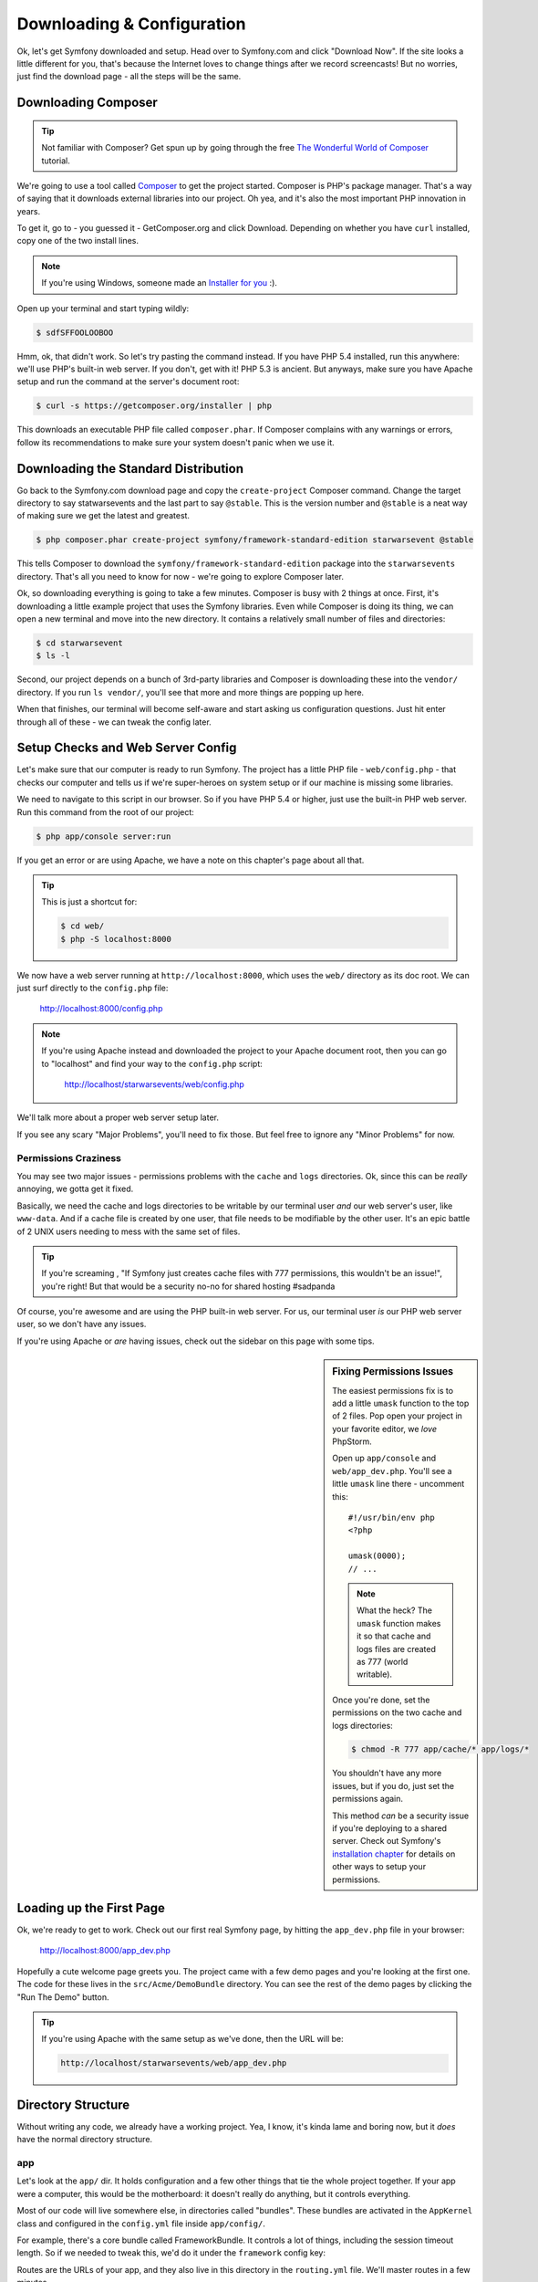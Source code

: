 Downloading & Configuration
===========================

Ok, let's get Symfony downloaded and setup. Head over to Symfony.com and
click "Download Now". If the site looks a little different for you, that's
because the Internet loves to change things after we record screencasts!
But no worries, just find the download page - all the steps will be the same.

Downloading Composer
--------------------

.. tip::

    Not familiar with Composer? Get spun up by going through the free
    `The Wonderful World of Composer`_ tutorial.

We're going to use a tool called `Composer`_ to get the project started.
Composer is PHP's package manager. That's a way of saying that it downloads
external libraries into our project. Oh yea, and it's also the most important
PHP innovation in years.

To get it, go to - you guessed it - GetComposer.org and click Download. Depending
on whether you have ``curl`` installed, copy one of the two install lines.

.. note::

    If you're using Windows, someone made an `Installer for you`_ :).

Open up your terminal and start typing wildly:

.. code-block:: bash

    $ sdfSFFOOLOOBOO

Hmm, ok, that didn't work. So let's try pasting the command instead. If you
have PHP 5.4 installed, run this anywhere: we'll use PHP's built-in web server.
If you don't, get with it! PHP 5.3 is ancient. But anyways, make sure you
have Apache setup and run the command at the server's document root:

.. code-block:: bash

    $ curl -s https://getcomposer.org/installer | php

This downloads an executable PHP file called ``composer.phar``. If Composer
complains with any warnings or errors, follow its recommendations to make
sure your system doesn't panic when we use it.

Downloading the Standard Distribution
-------------------------------------

Go back to the Symfony.com download page and copy the ``create-project``
Composer command. Change the target directory to say statwarsevents and 
the last part to say ``@stable``. This is the version number and ``@stable`` 
is a neat way of making sure we get the latest and greatest.

.. code-block:: bash

    $ php composer.phar create-project symfony/framework-standard-edition starwarsevent @stable

This tells Composer to download the ``symfony/framework-standard-edition``
package into the ``starwarsevents`` directory. That's all you need to know
for now - we're going to explore Composer later.

Ok, so downloading everything is going to take a few minutes. Composer is
busy with 2 things at once. First, it's downloading a little example project
that uses the Symfony libraries. Even while Composer is doing its thing,
we can open a new terminal and move into the new directory. It contains a
relatively small number of files and directories:

.. code-block:: bash

    $ cd starwarsevent
    $ ls -l

Second, our project depends on a bunch of 3rd-party libraries and Composer
is downloading these into the ``vendor/`` directory. If you
run ``ls vendor/``, you'll see that more and more things are popping up here.

When that finishes, our terminal will become self-aware and start asking
us configuration questions. Just hit enter through all of these - we can
tweak the config later.

Setup Checks and Web Server Config
----------------------------------

Let's make sure that our computer is ready to run Symfony. The project has
a little PHP file - ``web/config.php`` - that checks our computer and tells
us if we're super-heroes on system setup or if our machine is missing some
libraries.

We need to navigate to this script in our browser. So if you have PHP 5.4
or higher, just use the built-in PHP web server. Run this command from the
root of our project:

.. code-block:: text

    $ php app/console server:run

If you get an error or are using Apache, we have a note on this chapter's
page about all that.

.. tip::

    This is just a shortcut for:

    .. code-block:: bash

        $ cd web/
        $ php -S localhost:8000

We now have a web server running at ``http://localhost:8000``, which uses
the ``web/`` directory as its doc root. We can just surf directly to the
``config.php`` file:

    http://localhost:8000/config.php

.. note::

    If you're using Apache instead and downloaded the project to your Apache
    document root, then you can go to "localhost" and find your way to the
    ``config.php`` script:

        http://localhost/starwarsevents/web/config.php

We'll talk more about a proper web server setup later.

If you see any scary "Major Problems", you'll need to fix those. But feel
free to ignore any "Minor Problems" for now.

Permissions Craziness
~~~~~~~~~~~~~~~~~~~~~

You may see two major issues - permissions problems with the ``cache`` and
``logs`` directories. Ok, since this can be *really* annoying, we gotta get
it fixed.

Basically, we need the cache and logs directories to be writable by our terminal
user *and* our web server's user, like ``www-data``. And if a cache file
is created by one user, that file needs to be modifiable by the other user.
It's an epic battle of 2 UNIX users needing to mess with the same set of
files.

.. tip::

    If you're screaming , "If Symfony just creates cache files with 777 permissions,
    this wouldn't be an issue!", you're right! But that would be a security
    no-no for shared hosting #sadpanda

Of course, you're awesome and are using the PHP built-in web server. For us,
our terminal user *is* our PHP web server user, so we don't have any issues.

If you're using Apache or *are* having issues, check out the sidebar on this
page with some tips.

.. _ep1-install-permissions:

.. sidebar:: Fixing Permissions Issues

    The easiest permissions fix is to add a little ``umask`` function to
    the top of 2 files. Pop open your project in your favorite editor, we
    *love* PhpStorm.

    Open up ``app/console`` and ``web/app_dev.php``. You'll see a little
    ``umask`` line there - uncomment this::

        #!/usr/bin/env php
        <?php

        umask(0000);
        // ...

    .. note::

        What the heck? The ``umask`` function makes it so that cache and logs
        files are created as 777 (world writable).

    Once you're done, set the permissions on the two cache and logs directories:

    .. code-block:: bash

        $ chmod -R 777 app/cache/* app/logs/*

    You shouldn't have any more issues, but if you do, just set the permissions
    again.

    This method *can* be a security issue if you're deploying to a shared
    server. Check out Symfony's `installation chapter`_ for details on other
    ways to setup your permissions.

Loading up the First Page
-------------------------

Ok, we're ready to get to work. Check out our first real Symfony page, by
hitting the ``app_dev.php`` file in your browser:

  http://localhost:8000/app_dev.php

Hopefully a cute welcome page greets you. The project came with a few demo
pages and you're looking at the first one. The code for these lives in the
``src/Acme/DemoBundle`` directory. You can see the rest of the demo pages
by clicking the "Run The Demo" button.

.. tip::

    If you're using Apache with the same setup as we've done, then the URL
    will be:

    .. code-block:: text

        http://localhost/starwarsevents/web/app_dev.php

Directory Structure
-------------------

Without writing any code, we already have a working project. Yea, I know,
it's kinda lame and boring now, but it *does* have the normal directory
structure.

app
~~~

Let's look at the ``app/`` dir. It holds configuration and a few other things
that tie the whole project together. If your app were a computer, this would
be the motherboard: it doesn't really do anything, but it controls everything.

Most of our code will live somewhere else, in directories called "bundles".
These bundles are activated in the ``AppKernel`` class and configured in
the ``config.yml`` file inside ``app/config/``.

For example, there's a core bundle called FrameworkBundle. It controls a lot
of things, including the session timeout length. So if we needed to tweak
this, we'd do it under the ``framework`` config key:

.. raw:: html

    {{ get_code({
        step: 'installation-playing-with-cookie-lifetime-config',
        path: 'app/config/config.yml',
        blocks: [
            { start: 'framework' },
            { start: 'session:', end: 'cookie_lifetime' }
        ]
    }) }}

Routes are the URLs of your app, and they also live in this directory in
the ``routing.yml`` file. We'll master routes in a few minutes.

You can ignore everything else in the ``app/config/`` directory - we'll talk
more about them when we cover environments.

The ``app/`` directory is also where the base layout file (``app/Resources/views/base.html.twig``)
and console script (``app/console``) live. More on those soon!

bin
~~~

After ``app/``, we have ``bin/``. You know what? Just forget you ever saw
this directory. It has some executable files that Composer added, but nothing
we'll ever need at this point.

.. note::

    Curious about the secrets behind Composer and this ``bin/`` directory.
    Then do some `homework`_!

src
~~~

*All* the magic and code-writing happens in the ``src/`` directory. We're
going to fill it with sub-directories called "bundles". The idea is that
each bundle has the code for a single feature or part of your app.

We're about 10 seconds away from nuking it, but if you want to enjoy the
demo code, it lives here inside AcmeDemoBundle.

vendor
~~~~~~

We already know about the ``vendor/`` directory - this is where Composer
downloads outside libraries. It's kinda fat, with a ton of files in it. But
no worries, you don't need to look in here, unless you want to dig around
in some core files to see how things work. Actually, I love doing that! We'll
tear open some core files later.

web
~~~

The last directory is ``web/``. It's simple: this is your document root,
so put your public stuff here, like CSS and JS files.

There are also two PHP files here that actually execute Symfony. One loads
the app in the ``dev`` environment (``app_dev.php``) and the other in the
``prod`` environment (``app.php``). More on this environment stuff later.

Removing Demo Code
------------------

It's time to get serious, so let's get all of that demo code out of the way.
First, take your wrecking ball to the ``src/Acme`` directory:

.. code-block:: bash

    $ rm -rf src/Acme

Next, take out the reference to the bundle in your ``AppKernel`` so Symfony
doesn't look for it when it's loading::

    // app/AppKernel.php
    // ...
    
    if (in_array($this->getEnvironment(), array('dev', 'test'))) {
        // delete the following line
        $bundles[] = new Acme\DemoBundle\AcmeDemoBundle();
        $bundles[] = new Symfony\Bundle\WebProfilerBundle\WebProfilerBundle();
        $bundles[] = new Sensio\Bundle\DistributionBundle\SensioDistributionBundle();
        $bundles[] = new Sensio\Bundle\GeneratorBundle\SensioGeneratorBundle();
    }

Finally, get rid of the ``_acme_demo`` route import in the ``routing_dev.yml``
file to fully disconnect the demo bundle:

.. code-block:: yaml

    # app/config/routing_dev.yml
    # ...

    # Please! Delete me (the next 2 lines!)
    _acme_demo:
        resource: "@AcmeDemoBundle/Resources/config/routing.yml"

Refresh your browser. Yes, an error! No, I'm serious, this is good - it's
telling us that the page can't be found. The demo page that was here a second
ago is gone. Congratulations on your completely fresh Symfony project.

Setting up git
--------------

Let's make our first commit! We're going to use git but not much is different
if you use something else. If you don't use version control, shame!

If you already have a ``.git`` directory, get rid of it! Otherwise, you'll
inherit the history from Symfony's standard distribution, which is about
1000 commits.

.. code-block:: text

    $ rm -rf .git

Create a new repository with ``git init``:

.. code-block:: text

    $ git init

Now don't go crazy with adding files: there are some things that we don't
want to commit. Fortunately, Symfony gives us a solid ``.gitignore`` file
to start with.

The ``bootstrap.php.cache`` file is generated when you run Composer. It's
super important, though you'll never need to look at it. Regardless, since
it's generated automatically, we don't need to commit it.

The ``cache`` and ``logs`` directories also have generated contents, so we
should ignore those too.

The ``app/config/parameters.yml`` file holds all server-specific config, like
your database username and password. By ignoring it, each developer can keep
their own version of the file.

To make life easier, we *do* commit an example version of the file called
``parameters.yml.dist``. That way, a new dev can actually create their ``parameters.yml``
file, without guessing what it needs to look like.

We also ignore the ``vendor/`` directory, because Composer downloads everything
in here for us. If a new dev clones the code, they can just run ``php composer.phar install``
and **bam**, their ``vendor/`` directory looks just like yours.

Everything is being ignored nicely so let's go crazy and add everything to
git and commit:

.. code-block:: text

    git add .
    git commit -m "It's a celebration!!!!!!!"

.. tip::

    Unless you want to accidentally commit vacation photos and random notes
    files, don't run try to avoid running ``git add .``, or at least run
    ``git status`` before committing.

Find some friends! It's time to celebrate the first to your awesome project.
Do some jumping high fives, grab a pint, and make a Chewbacca cry.

.. _`Composer`: https://getcomposer.org/
.. _`Installer for you`: https://getcomposer.org/doc/00-intro.md#installation-windows
.. _Packagist.org: https://packagist.org/
.. _`installation chapter`: http://symfony.com/doc/current/book/installation.html#configuration-and-setup
.. _`The Wonderful World of Composer`: http://knpuniversity.com/screencast/composer
.. _`homework`: https://getcomposer.org/doc/articles/vendor-binaries.md#what-happens-when-composer-is-run-on-a-composer-json-that-has-dependencies-with-vendor-binaries-listed-
